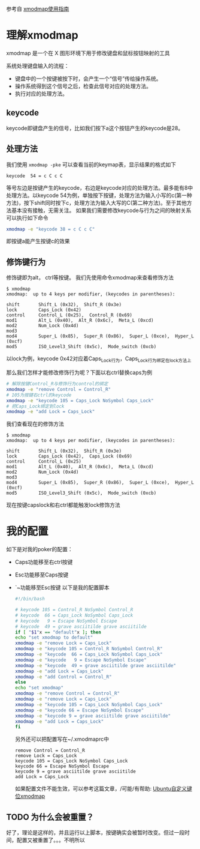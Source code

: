 参考自 [[http://blog.csdn.net/robertsong2004/article/details/36439597][xmodmap使用指南]]
* 理解xmodmap
  xmodmap 是一个在 X 图形环境下用于修改键盘和鼠标按钮映射的工具

  系统处理键盘输入的流程：
  - 键盘中的一个按键被按下时，会产生一个“信号”传给操作系统。
  - 操作系统得到这个信号之后，检查此信号对应的处理方法。
  - 执行对应的处理方法。
** keycode
   keycode即键盘产生的信号，比如我们按下a这个按钮产生的keycode是28。
** 处理方法
   我们使用 =xmodmap -pke= 可以查看当前的keymap表，显示结果的格式如下
   #+BEGIN_SRC 
   keycode  54 = c C c C
   #+END_SRC
   等号左边是按键产生的keycode，右边是keycode对应的处理方法。最多能有8中处理方法。以keycode
   54为例，单独按下按键，处理方法为输入小写的c(第一种方法)，按下shift同时按下c，处理方法为输入大写的C(第二种方法)。至于其他方法基本没有接触，无需关注。
   如果我们需要修改keycode与行为之间的映射关系可以执行如下命令
   #+BEGIN_SRC sh
   xmodmap -e "keycode 38 = c C c C"
   #+END_SRC
   即按键a能产生按键c的效果
** 修饰键行为
   修饰键即为alt， ctrl等按键。
   我们先使用命令xmodmap来查看修饰方法
   #+BEGIN_SRC 
   $ xmodmap 
   xmodmap:  up to 4 keys per modifier, (keycodes in parentheses):

   shift       Shift_L (0x32),  Shift_R (0x3e)
   lock        Caps_Lock (0x42)
   control     Control_L (0x25),  Control_R (0x69)
   mod1        Alt_L (0x40),  Alt_R (0x6c),  Meta_L (0xcd)
   mod2        Num_Lock (0x4d)
   mod3      
   mod4        Super_L (0x85),  Super_R (0x86),  Super_L (0xce),  Hyper_L (0xcf)
   mod5        ISO_Level3_Shift (0x5c),  Mode_switch (0xcb)
   #+END_SRC
   以lock为例，keycode 0x42对应着Caps_Lock行为，Caps_Lock行为绑定在lock方法上 
   
   那么我们怎样才能修改修饰行为呢？下面以右ctrl替换caps为例
   #+BEGIN_SRC sh
   # 解除按键Control_R与修饰行为control的绑定
   xmodmap -e "remove Control = Control_R"
   # 105为按键右ctrl的keycode
   xmodmap -e "keycode 105 = Caps_Lock NoSymbol Caps_Lock"
   # 把Caps_Lock绑定到lock
   xmodmap -e "add Lock = Caps_Lock"
   #+END_SRC
   我们查看现在的修饰方法
   #+BEGIN_SRC
   $ xmodmap 
   xmodmap:  up to 4 keys per modifier, (keycodes in parentheses):

   shift       Shift_L (0x32),  Shift_R (0x3e)
   lock        Caps_Lock (0x42),  Caps_Lock (0x69)
   control     Control_L (0x25)
   mod1        Alt_L (0x40),  Alt_R (0x6c),  Meta_L (0xcd)
   mod2        Num_Lock (0x4d)
   mod3      
   mod4        Super_L (0x85),  Super_R (0x86),  Super_L (0xce),  Hyper_L (0xcf)
   mod5        ISO_Level3_Shift (0x5c),  Mode_switch (0xcb)
   #+END_SRC
   现在按键capslock和右ctrl都能触发lock修饰方法

* 我的配置
  如下是对我的poker的配置：
  - Caps功能移至右ctrl按键
  - Esc功能移至Caps按键
  - `~功能移至Esc按键
    以下是我的配置脚本
    #+BEGIN_SRC sh
    #!/bin/bash

    # keycode 105 = Control_R NoSymbol Control_R
    # keycode  66 = Caps_Lock NoSymbol Caps_Lock
    # keycode   9 = Escape NoSymbol Escape
    # keycode  49 = grave asciitilde grave asciitilde
    if [ "$1"x == "default"x ]; then
    echo "set xmodmap to default"
    xmodmap -e "remove Lock = Caps_Lock"                                                                                                                                                                     
    xmodmap -e "keycode 105 = Control_R NoSymbol Control_R"
    xmodmap -e "keycode  66 = Caps_Lock NoSymbol Caps_Lock"
    xmodmap -e "keycode   9 = Escape NoSymbol Escape"
    xmodmap -e "keycode  49 = grave asciitilde grave asciitilde"
    xmodmap -e "add Lock = Caps_Lock"
    xmodmap -e "add Control = Control_R"
    else
    echo "set xmodmap"
    xmodmap -e "remove Control = Control_R"
    xmodmap -e "remove Lock = Caps_Lock"
    xmodmap -e "keycode 105 = Caps_Lock NoSymbol Caps_Lock"
    xmodmap -e "keycode 66 = Escape NoSymbol Escape"
    xmodmap -e "keycode 9 = grave asciitilde grave asciitilde"
    xmodmap -e "add Lock = Caps_Lock"
    fi
    #+END_SRC

    另外还可以把配置写在~/.xmodmaprc中
    #+BEGIN_SRC 
    remove Control = Control_R
    remove Lock = Caps_Lock
    keycode 105 = Caps_Lock NoSymbol Caps_Lock
    keycode 66 = Escape NoSymbol Escape
    keycode 9 = grave asciitilde grave asciitilde
    add Lock = Caps_Lock
    #+END_SRC

    如果配置文件不能生效，可以参考这篇文章，/可能/有帮助: [[http://blog.chinaunix.net/uid-13189580-id-3048310.html][Ubuntu自定义键位xmodmap ]]

** TODO 为什么会被重置？
   好了，理论是这样的，并且运行以上脚本，按键确实会被暂时改变。但过一段时间，配置又被重置了。。。不明所以
